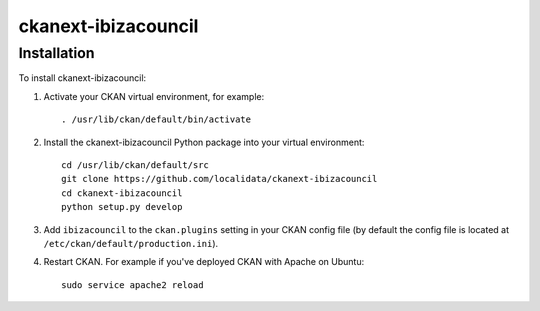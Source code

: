 =============
ckanext-ibizacouncil
=============

.. CKAN customization for the Ibiza Island Council


------------
Installation
------------

To install ckanext-ibizacouncil:

1. Activate your CKAN virtual environment, for example::

     . /usr/lib/ckan/default/bin/activate

2. Install the ckanext-ibizacouncil Python package into your virtual environment::

     cd /usr/lib/ckan/default/src
     git clone https://github.com/localidata/ckanext-ibizacouncil
     cd ckanext-ibizacouncil
     python setup.py develop

3. Add ``ibizacouncil`` to the ``ckan.plugins`` setting in your CKAN
   config file (by default the config file is located at
   ``/etc/ckan/default/production.ini``).

4. Restart CKAN. For example if you've deployed CKAN with Apache on Ubuntu::

     sudo service apache2 reload


